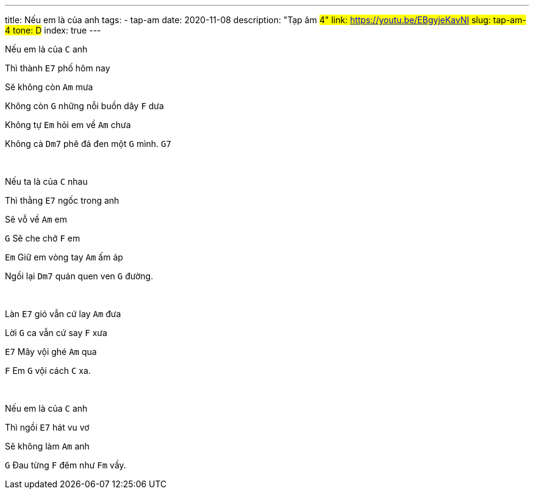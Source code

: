 ---
title: Nếu em là của anh
tags:
  - tap-am
date: 2020-11-08
description: "Tạp âm #4"
link: https://youtu.be/EBgyjeKavNI
slug: tap-am-4
tone: D#
index: true
---

Nếu em là của [.chord]`C` anh

Thì thành [.chord]`E7` phố hôm nay

Sẽ không còn [.chord]`Am` mưa

Không còn [.chord]`G` những nỗi buồn dây [.chord]`F` dưa

Không tự [.chord]`Em` hỏi em về [.chord]`Am` chưa

Không cà [.chord]`Dm7` phê đá đen một [.chord]`G` mình. [.chord]`G7`

pass:[<br>]

Nếu ta là của [.chord]`C` nhau

Thì thằng [.chord]`E7` ngốc trong anh

Sẽ vỗ về [.chord]`Am` em

[.chord]`G` Sẽ che chở [.chord]`F` em

[.chord]`Em` Giữ em vòng tay [.chord]`Am` ấm áp

Ngồi lại [.chord]`Dm7` quán quen ven [.chord]`G` đường.

pass:[<br>]

Làn [.chord]`E7` gió vẫn cứ lay [.chord]`Am` đưa

Lời [.chord]`G` ca vẫn cứ say [.chord]`F` xưa

[.chord]`E7` Mây vội ghé [.chord]`Am` qua

[.chord]`F` Em [.chord]`G` vội cách [.chord]`C` xa.

pass:[<br>]

Nếu em là của [.chord]`C` anh

Thì ngồi [.chord]`E7` hát vu vơ

Sẽ không làm [.chord]`Am` anh

[.chord]`G` Đau từng [.chord]`F` đêm như [.chord]`Fm` vầy.
